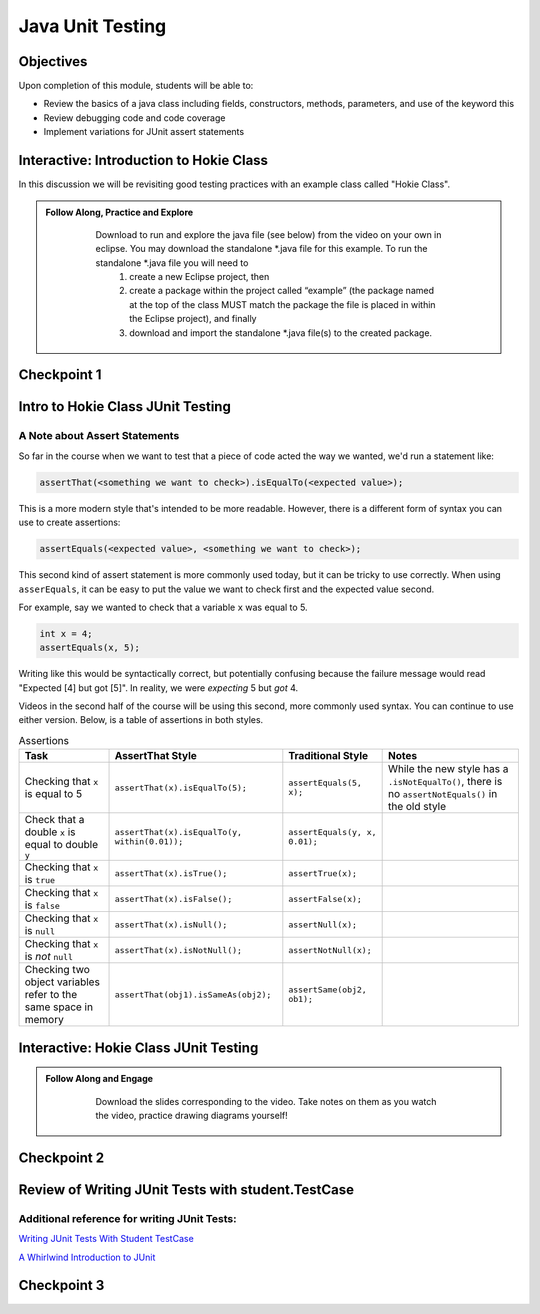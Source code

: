 .. This file is part of the OpenDSA eTextbook project. See
.. http://opendsa.org for more details.
.. Copyright (c) 2012-2020 by the OpenDSA Project Contributors, and
.. distributed under an MIT open source license.

.. avmetadata::
   :author: Molly Domino

Java Unit Testing
=========================

Objectives
----------

Upon completion of this module, students will be able to:

* Review the basics of a java class including fields, constructors, methods, parameters, and use of the keyword this
* Review debugging code and code coverage
* Implement variations for JUnit assert statements

Interactive: Introduction to Hokie Class
----------------------------------------

In this discussion we will be revisiting good testing practices with an example class called "Hokie Class".

.. admonition:: Follow Along, Practice and Explore
   
       Download to run and explore the java file (see below) from the video on your own in eclipse. You may download the standalone \*.java file for this example. To run the standalone \*.java file you will need to 
           1) create a new Eclipse project, then 
           2) create a package within the project called “example” (the package named at the top of the class MUST match the package the file is placed in within the Eclipse project), and finally 
           3) download and import the standalone \*.java file(s) to the created package.
   
      .. raw:: html
   
         <a href="https://courses.cs.vt.edu/cs2114/SWDesignAndDataStructs/examples/Hokie.java"  target="_blank">
         <img src="https://courses.cs.vt.edu/cs2114/opendsa/icons/icons8-java60.png" width="32" height="32">
         Hokie.java</img>
         </a>
   
   
   .. raw:: html
   
       <center>
       <iframe type="text/javascript" src='https://cdnapisec.kaltura.com/p/2375811/embedPlaykitJs/uiconf_id/52883092?iframeembed=true&entry_id=1_0850nht8' style="width: 960px; height: 395px" allowfullscreen webkitallowfullscreen mozAllowFullScreen allow="autoplay *; fullscreen *; encrypted-media *" frameborder="0"></iframe> 
       </center>


Checkpoint 1
------------

.. avembed:: Exercises/SWDesignAndDataStructs/JunitCheckpoint1Summ.html ka
   :long_name: Checkpoint 1


Intro to Hokie Class JUnit Testing
----------------------------------

A Note about Assert Statements
~~~~~~~~~~~~~~~~~~~~~~~~~~~~~~

So far in the course when we want to test that a piece of code acted the way we wanted, we'd run a statement like:

.. code-block:: java

   assertThat(<something we want to check>).isEqualTo(<expected value>);


This is a more modern style that's intended to be more readable. However, there is a different form of syntax you can use to create assertions:


.. code-block:: java

   assertEquals(<expected value>, <something we want to check>);

This second kind of assert statement is more commonly used today, but it can be tricky to use correctly.  When using ``asserEquals``, it can be easy to put the value we want to check first and the expected value second.

For example, say we wanted to check that a variable ``x`` was equal to 5.

.. code-block:: java

   int x = 4;
   assertEquals(x, 5);

Writing like this would be syntactically correct, but potentially confusing because the failure message would read "Expected [4] but got [5]".  In reality, we were
*expecting* 5 but *got* 4.

Videos in the second half of the course will be using this second, more commonly
used syntax.  You can continue to use either version.  Below, is a table of
assertions in both styles.

.. list-table:: Assertions
   :header-rows: 1

   * - Task
     - AssertThat Style
     - Traditional Style
     - Notes
   * - Checking that ``x`` is equal to 5
     - ``assertThat(x).isEqualTo(5);``
     - ``assertEquals(5, x);``
     - While the new style has a ``.isNotEqualTo()``, there is no ``assertNotEquals()`` in the old style
   * - Check that a double ``x`` is equal to double ``y``
     - ``assertThat(x).isEqualTo(y, within(0.01));``
     - ``assertEquals(y, x, 0.01);``
     -
   * - Checking that ``x`` is ``true``
     - ``assertThat(x).isTrue();``
     - ``assertTrue(x);``
     -
   * - Checking that ``x`` is ``false``
     - ``assertThat(x).isFalse();``
     - ``assertFalse(x);``
     -
   * - Checking that ``x`` is ``null``
     - ``assertThat(x).isNull();``
     - ``assertNull(x);``
     -
   * - Checking that ``x`` is *not* ``null``
     - ``assertThat(x).isNotNull();``
     - ``assertNotNull(x);``
     -
   * - Checking two object variables refer to the same space in memory
     - ``assertThat(obj1).isSameAs(obj2);``
     - ``assertSame(obj2, ob1);``
     -


Interactive: Hokie Class JUnit Testing
--------------------------------------
.. admonition:: Follow Along and Engage
     
         Download the slides corresponding to the video. Take notes on them as you watch the video, practice drawing diagrams yourself!
     
        .. raw:: html
        
           <a href="https://courses.cs.vt.edu/cs2114/SWDesignAndDataStructs/course-notes/JavaUnitTesting.pdf"  target="_blank">
           <img src="https://courses.cs.vt.edu/cs2114/opendsa/icons/projector-screen.png" width="32" height="32">
           JavaUnitTesting.pdf</img>
           </a>
     
     
     .. raw:: html
     
        <center>
        <iframe type="text/javascript" src='https://cdnapisec.kaltura.com/p/2375811/embedPlaykitJs/uiconf_id/52883092?iframeembed=true&entry_id=1_35cpol6i' style="width: 960px; height: 395px" allowfullscreen webkitallowfullscreen mozAllowFullScreen allow="autoplay *; fullscreen *; encrypted-media *" frameborder="0"></iframe> 
        </center>


Checkpoint 2
------------

.. avembed:: Exercises/SWDesignAndDataStructs/JunitCheckpoint2Summ.html ka
   :long_name: Checkpoint 2

Review of Writing JUnit Tests with student.TestCase
---------------------------------------------------

.. raw:: html
    
    <center>
    <iframe type="text/javascript" src='https://cdnapisec.kaltura.com/p/2375811/embedPlaykitJs/uiconf_id/52883092?iframeembed=true&entry_id=1_zj2voxbz' style="width: 960px; height: 395px" allowfullscreen webkitallowfullscreen mozAllowFullScreen allow="autoplay *; fullscreen *; encrypted-media *" frameborder="0"></iframe> 
    </center>


Additional reference for writing JUnit Tests:
~~~~~~~~~~~~~~~~~~~~~~~~~~~~~~~~~~~~~~~~~~~~~

`Writing JUnit Tests With Student TestCase <2114_junit_tutorial.html>`_

`A Whirlwind Introduction to JUnit <https://web-cat.org/eclstats/junit-quickstart/>`_

Checkpoint 3
------------

.. avembed:: Exercises/SWDesignAndDataStructs/JunitCheckpoint3Summ.html ka
   :long_name: Checkpoint 3
